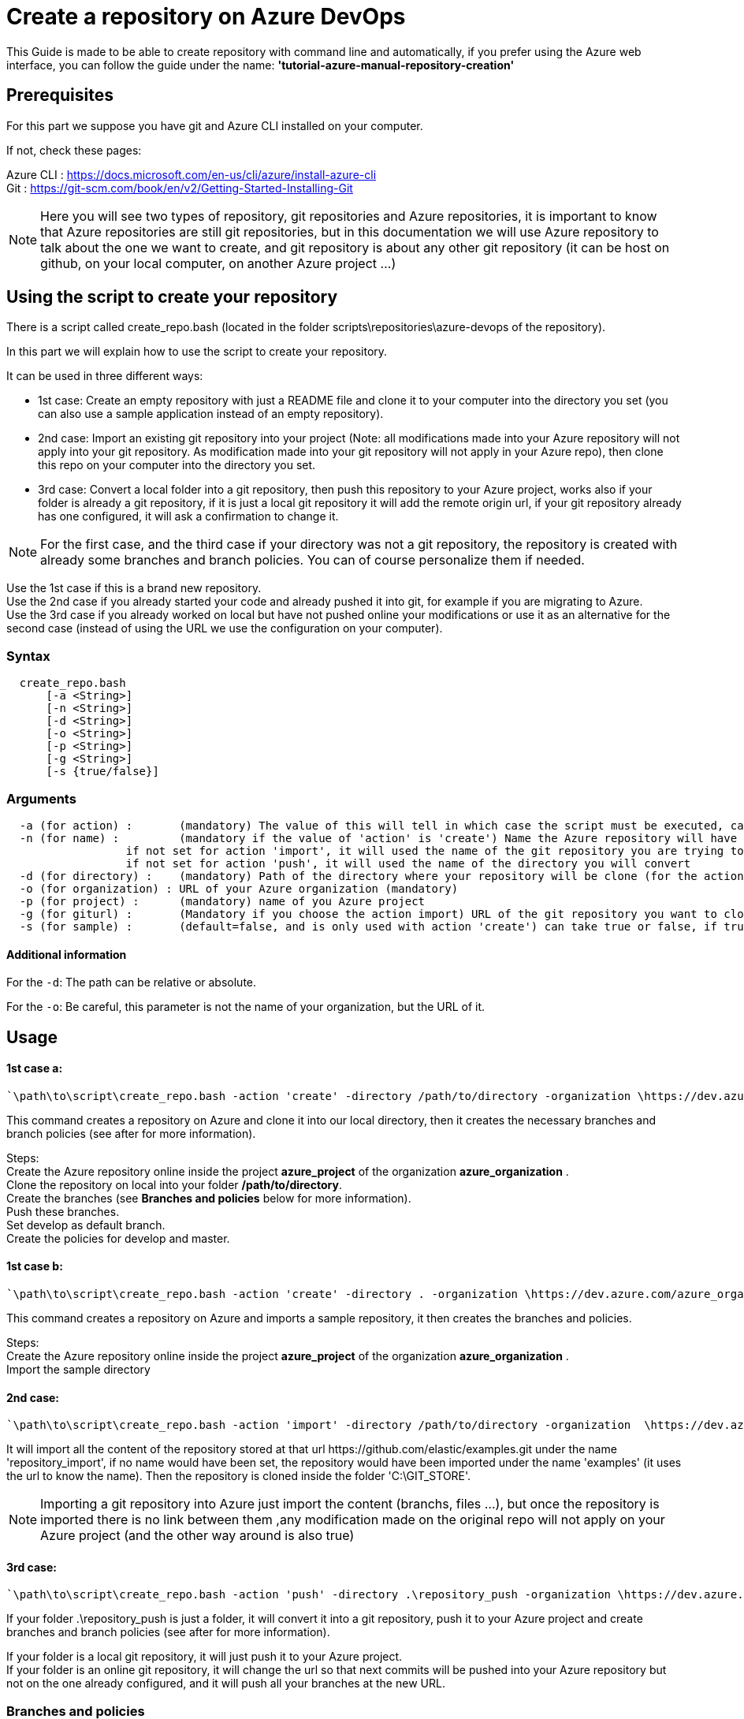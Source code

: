 :imagesdir: ./images/guide-azure-script-repository-creation
= Create a repository on Azure DevOps

This Guide is made to be able to create repository with command line and automatically, if you prefer using the Azure web interface, you can follow the guide under the name: *'tutorial-azure-manual-repository-creation'*

== Prerequisites
For this part we suppose you have git and Azure CLI installed on your computer.

If not, check these pages:

Azure CLI : https://docs.microsoft.com/en-us/cli/azure/install-azure-cli +
Git : https://git-scm.com/book/en/v2/Getting-Started-Installing-Git

NOTE: Here you will see two types of repository, git repositories and Azure repositories, it is important to know that Azure repositories are still git repositories, but in this documentation we will use Azure repository to talk about the one we want to create, and git repository is about any other git repository (it can be host on github, on your local computer, on another Azure project ...)

== Using the script to create your repository

There is a script called create_repo.bash (located in the folder scripts\repositories\azure-devops of the repository).


In this part we will explain how to use the script to create your repository.

It can be used in three different ways:

  - 1st case: Create an empty repository with just a README file and clone it to your computer into the directory you set (you can also use a sample application instead of an empty repository).

  - 2nd case: Import an existing git repository into your project (Note: all modifications made into your Azure repository will not apply into your git repository. As modification made into your git repository will not apply in your Azure repo), then clone this repo on your computer into the directory you set.

  - 3rd case: Convert a local folder into a git repository, then push this repository to your Azure project, works also if your folder is already a git repository, if it is just a local git repository it will add the remote origin url, if your git repository already has one configured, it will ask a confirmation to change it.


NOTE: For the first case, and the third case if your directory was not a git repository, the repository is created with already some branches and branch policies. You can of course personalize them if needed.


Use the 1st case if this is a brand new repository. +
Use the 2nd case if you already started your code and already pushed it into git, for example if you are migrating to Azure. +
Use the 3rd case if you already worked on local but have not pushed online your modifications or use it as an alternative for the second case (instead of using the URL we use the configuration on your computer).


=== Syntax +

```
  create_repo.bash
      [-a <String>]
      [-n <String>]
      [-d <String>]
      [-o <String>]
      [-p <String>]
      [-g <String>]
      [-s {true/false}]
```

=== Arguments +

```
  -a (for action) :       (mandatory) The value of this will tell in which case the script must be executed, can be 'create' (1st case), 'import'(2nd case), 'push'(3rd case)
  -n (for name) :         (mandatory if the value of 'action' is 'create') Name the Azure repository will have
                  if not set for action 'import', it will used the name of the git repository you are trying to import (the one written in the url)
                  if not set for action 'push', it will used the name of the directory you will convert
  -d (for directory) :    (mandatory) Path of the directory where your repository will be clone (for the action 'create' and 'import'), or name of the folder you want to convert into a git repository (for the action 'push')
  -o (for organization) : URL of your Azure organization (mandatory)
  -p (for project) :      (mandatory) name of you Azure project
  -g (for giturl) :       (Mandatory if you choose the action import) URL of the git repository you want to clone
  -s (for sample) :       (default=false, and is only used with action 'create') can take true or false, if true a repository of a sample application will be created
```

==== Additional information

For the `-d`: The path can be relative or absolute. +

For the `-o`: Be careful, this parameter is not the name of your organization, but the URL of it.


== Usage


==== 1st case a: +
  `\path\to\script\create_repo.bash -action 'create' -directory /path/to/directory -organization \https://dev.azure.com/azure_organization -project azure_project -name repository_azure` +

This command creates a repository on Azure and clone it into our local directory, then it creates the necessary branches and branch policies (see after for more information).

Steps: +
  Create the Azure repository online inside the project *azure_project* of the organization *azure_organization* . +
  Clone the repository on local into your folder */path/to/directory*. +
  Create the branches (see *Branches and policies* below for more information). +
  Push these branches. +
  Set develop as default branch. +
  Create the policies for develop and master. +

==== 1st case b: +
  `\path\to\script\create_repo.bash -action 'create' -directory . -organization \https://dev.azure.com/azure_organization -project azure_project -name repository_azure -s true` +

This command creates a repository on Azure and imports a sample repository, it then creates the branches and policies.

Steps: +
  Create the Azure repository online inside the project *azure_project* of the organization *azure_organization* . +
  Import the sample directory

==== 2nd case: +
  `\path\to\script\create_repo.bash -action 'import' -directory /path/to/directory -organization  \https://dev.azure.com/azure_organization -project azure_project -name repository_import -giturl \https://github.com/elastic/examples.git` +

It will import all the content of the repository stored at that url \https://github.com/elastic/examples.git under the name 'repository_import', if no name would have been set, the repository would have been imported under the name 'examples' (it uses the url to know the name).
Then the repository is cloned inside the folder 'C:\GIT_STORE'. +

NOTE: Importing a git repository into Azure just import the content (branchs, files ...), but once the repository is imported there is no link between them ,any modification made on the original repo will not apply on your Azure project (and the other way around is also true) +

==== 3rd case: +
  `\path\to\script\create_repo.bash -action 'push' -directory .\repository_push -organization \https://dev.azure.com/azure_organization -project azure_project -name repository_push` +

If your folder .\repository_push is just a folder, it will convert it into a git repository, push it to your Azure project and create branches and branch policies (see after for more information). +

If your folder is a local git repository, it will just push it to your Azure project. +
If your folder is an online git repository, it will change the url so that next commits will be pushed into your Azure repository but not on the one already configured, and it will push all your branches at the new URL. +

=== Branches and policies

To ensure the quality of development, you will need to have a clean git workflow. For a new repository or when pushing a regular folder as your azure repository, we created a git workflow.

==== Branches

We created 3 branches:

===== "develop"

This is the branch containing all finished development waiting for validation, everytime you work on a new feature (or bug fix), you need to create a new branch, this branch must be created from *develop*, once your development is over, you can merge it into *develop* where validation tests will play on it. If these tests are succesful *develop* will be merged into *master*

===== "master"

This branch contains every validated development ready to be released. This is from this branch that we create release.

===== "feature/TEAM/featureName"

This branch is just for giving you an example of the template you can use for naming your feature branches.

NOTE: You should never commit directly on *develop* or *master*, modifications on *develop* should only come from merge of feature branches and modifications on *master* should only come from merge of *develop*.

==== Policies

You can define policies on your branches so you can secure them from commits not following certain rules. For example you can block squash merge.

Here are the policies we use as templates.

For the *develop* and *master* branch we have limited the type of merge that can be done.

===== master

image::master_policy.PNG[]

===== develop

image::develop_policy.PNG[]

===== Additional link

There are many other parameters you can use to define your branches policy, if you need to modify it, here is a link with more information about it. +
https://docs.microsoft.com/en-us/azure/devops/repos/git/branch-policies?view=azure-devops&tabs=browser
